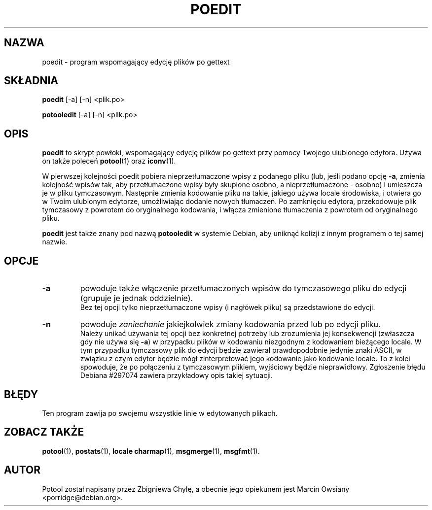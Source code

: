 .\"                                      Hey, EMACS: -*- nroff -*-
.TH POEDIT 1 "21 września 2007"
.\" Proszę aktualizować datę przy zmianach treści
.SH NAZWA
poedit \- program wspomagający edycję plików po gettext
.SH SKŁADNIA
.B poedit
.RI [\-a]
.RI [\-n]
.RI <plik.po>
.sp
.B potooledit
.RI [\-a]
.RI [\-n]
.RI <plik.po>
.SH OPIS
.B poedit
to skrypt powłoki, wspomagający edycję plików po gettext przy pomocy Twojego
ulubionego edytora. Używa on także poleceń
.BR potool (1)
oraz
.BR iconv (1).
.P
W pierwszej kolejności poedit pobiera nieprzetłumaczone wpisy z podanego pliku
(lub, jeśli podano opcję
.BR \-a ,
zmienia kolejność wpisów tak, aby przetłumaczone wpisy były skupione osobno, a
nieprzetłumaczone - osobno) i umieszcza je w pliku tymczasowym. Następnie
zmienia kodowanie pliku na takie, jakiego używa locale środowiska, i otwiera go
w Twoim ulubionym edytorze, umożliwiając dodanie nowych tłumaczeń. Po
zamknięciu edytora, przekodowuje plik tymczasowy z powrotem do oryginalnego
kodowania, i włącza zmienione tłumaczenia z powrotem od oryginalnego pliku.
.P
.B poedit
jest także znany pod nazwą
.B potooledit
w systemie Debian, aby uniknąć kolizji z innym programem o tej samej nazwie.
.SH OPCJE
.TP
.B \-a
powoduje także włączenie przetłumaczonych wpisów do tymczasowego pliku do
edycji (grupuje je jednak oddzielnie).
.br
Bez tej opcji tylko nieprzetłumaczone wpisy (i nagłówek pliku) są przedstawione
do edycji.
.TP
.B \-n
powoduje
.I zaniechanie
jakiejkolwiek zmiany kodowania przed lub po edycji pliku.
.br
Należy unikać używania tej opcji bez konkretnej potrzeby lub zrozumienia jej
konsekwencji (zwłaszcza gdy nie używa się
.BR \-a )
w przypadku plików w kodowaniu niezgodnym z kodowaniem bieżącego locale. W tym
przypadku tymczasowy plik do edycji będzie zawierał prawdopodobnie jedynie
znaki ASCII, w związku z czym edytor będzie mógł zinterpretować jego kodowanie
jako kodowanie locale. To z kolei spowoduje, że po połączeniu z tymczasowym
plikiem, wyjściowy będzie nieprawidłowy. Zgłoszenie błędu Debiana #297074
zawiera przykładowy opis takiej sytuacji.
.SH BŁĘDY
Ten program zawija po swojemu wszystkie linie w edytowanych plikach.
.SH ZOBACZ TAKŻE
.BR potool (1),
.BR postats (1),
.BR locale\ charmap (1),
.BR msgmerge (1),
.BR msgfmt (1).
.SH AUTOR
Potool został napisany przez
Zbigniewa Chylę,
a obecnie jego opiekunem jest
Marcin Owsiany <porridge@debian.org>.
